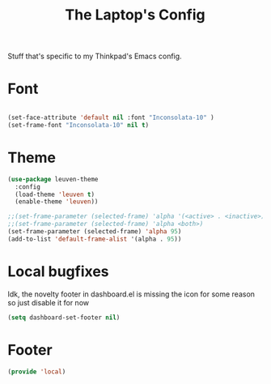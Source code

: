 #+TITLE: The Laptop's Config

Stuff that's specific to my Thinkpad's Emacs config.


* Font

#+BEGIN_SRC emacs-lisp

  (set-face-attribute 'default nil :font "Inconsolata-10" )
  (set-frame-font "Inconsolata-10" nil t)

#+END_SRC

* Theme
#+BEGIN_SRC emacs-lisp
  (use-package leuven-theme
    :config
    (load-theme 'leuven t)
    (enable-theme 'leuven))

  ;;(set-frame-parameter (selected-frame) 'alpha '(<active> . <inactive>))
  ;;(set-frame-parameter (selected-frame) 'alpha <both>)
  (set-frame-parameter (selected-frame) 'alpha 95)
  (add-to-list 'default-frame-alist '(alpha . 95))

#+End_SRC

* Local bugfixes

Idk, the novelty footer in dashboard.el is missing the icon for some reason so just disable it for now
#+BEGIN_SRC emacs-lisp
  (setq dashboard-set-footer nil)
#+END_SRC

* Footer
#+BEGIN_SRC emacs-lisp
  (provide 'local)
#+END_SRC
